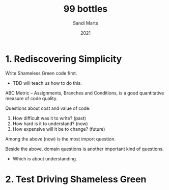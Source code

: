 #+title: 99 bottles
#+author: Sandi Marts
#+date: 2021

* 1. Rediscovering Simplicity

Write Shameless Green code first.
- TDD will teach us how to do this.

ABC Metric -- Assignments, Branches and Conditions,
is a good quantitative measure of code quality.

Questions about cost and value of code:
1. How difficult was it to write? (past)
2. How hard is it to understand? (now)
3. How expensive will it be to change? (future)

Among the above (now) is the most import question.

Beside the above, domain questions is another important kind of questions.
- Which is about understanding.

* 2. Test Driving Shameless Green
